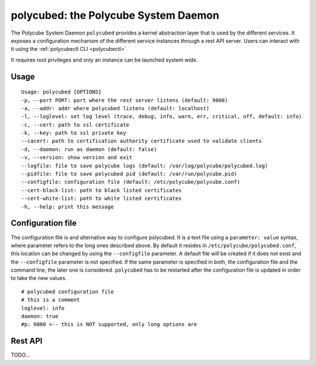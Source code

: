 polycubed: the Polycube System Daemon
=====================================

.. The Polycube system daemon (polycubed) is in charge of managing the lifecycle of cubes, such as creating/updating/deleting network services.

.. In addition, it provides a single point of entry (a rest API server) for the configuration of any network function.

.. The preferred way to interact with polycubed is through `polycubectl <../polycubectl.rst>`_.

The Polycube System Daemon ``polycubed`` provides a kernel abstraction layer that is used by the different services.
It exposes a configuration mechanism of the different service instances through a rest API server.  Users can interact with it using the :ref:`polycubectl CLI <polycubectl>`

It requires root privileges and only an instance can be launched system wide.


Usage
^^^^^

::

    Usage: polycubed [OPTIONS]
    -p, --port PORT: port where the rest server listens (default: 9000)
    -a, --addr: addr where polycubed listens (default: localhost)
    -l, --loglevel: set log level (trace, debug, info, warn, err, critical, off, default: info)
    -c, --cert: path to ssl certificate
    -k, --key: path to ssl private key
    --cacert: path to certification authority certificate used to validate clients
    -d, --daemon: run as daemon (default: false)
    -v, --version: show version and exit
    --logfile: file to save polycube logs (default: /var/log/polycube/polycubed.log)
    --pidfile: file to save polycubed pid (default: /var/run/polycube.pid)
    --configfile: configuration file (default: /etc/polycube/polycube.conf)
    --cert-black-list: path to black listed certificates
    --cert-white-list: path to white listed certificates
    -h, --help: print this message



Configuration file
^^^^^^^^^^^^^^^^^^

The configuration file is and alternative way to configure polycubed.
It is a text file using a ``parameter: value`` syntax, where parameter refers to the long ones described above.
By default it resides in ``/etc/polycube/polycubed.conf``, this location can be changed by using the ``--configfile`` parameter.
A default file will be created if it does not exist and the ``--configfile`` parameter is not specified.
If the same parameter is specified in both, the configuration file and the command line, the later one is considered.
``polycubed`` has to be restarted after the configuration file is updated in order to take the new values.

::

    # polycubed configuration file
    # this is a comment
    loglevel: info
    daemon: true
    #p: 6000 <-- this is NOT supported, only long options are

Rest API
^^^^^^^^

TODO...